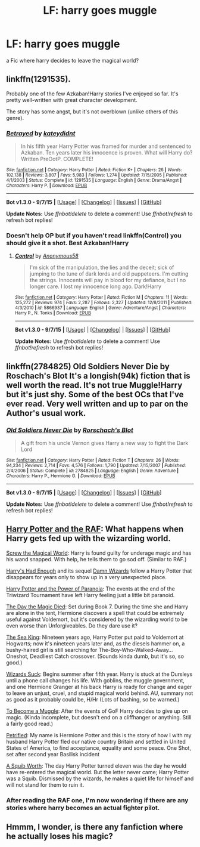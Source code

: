 #+TITLE: LF: harry goes muggle

* LF: harry goes muggle
:PROPERTIES:
:Author: HiImRaven
:Score: 4
:DateUnix: 1448782486.0
:DateShort: 2015-Nov-29
:FlairText: Request
:END:
a Fic where harry decides to leave the magical world?


** linkffn(1291535).

Probably one of the few Azkaban!Harry stories I've enjoyed so far. It's pretty well-written with great character development.

The story has some angst, but it's not overblown (unlike others of this genre).
:PROPERTIES:
:Author: M-Cheese
:Score: 3
:DateUnix: 1448786147.0
:DateShort: 2015-Nov-29
:END:

*** [[http://www.fanfiction.net/s/1291535/1/][*/Betrayed/*]] by [[https://www.fanfiction.net/u/9744/kateydidnt][/kateydidnt/]]

#+begin_quote
  In his fifth year Harry Potter was framed for murder and sentenced to Azkaban. Ten years later his innocence is proven. What will Harry do? Written PreOotP. COMPLETE!
#+end_quote

^{/Site/: [[http://www.fanfiction.net/][fanfiction.net]] *|* /Category/: Harry Potter *|* /Rated/: Fiction K+ *|* /Chapters/: 26 *|* /Words/: 102,138 *|* /Reviews/: 3,807 *|* /Favs/: 5,983 *|* /Follows/: 1,274 *|* /Updated/: 7/15/2005 *|* /Published/: 4/1/2003 *|* /Status/: Complete *|* /id/: 1291535 *|* /Language/: English *|* /Genre/: Drama/Angst *|* /Characters/: Harry P. *|* /Download/: [[http://www.p0ody-files.com/ff_to_ebook/mobile/makeEpub.php?id=1291535][EPUB]]}

--------------

*Bot v1.3.0 - 9/7/15* *|* [[[https://github.com/tusing/reddit-ffn-bot/wiki/Usage][Usage]]] | [[[https://github.com/tusing/reddit-ffn-bot/wiki/Changelog][Changelog]]] | [[[https://github.com/tusing/reddit-ffn-bot/issues/][Issues]]] | [[[https://github.com/tusing/reddit-ffn-bot/][GitHub]]]

*Update Notes:* Use /ffnbot!delete/ to delete a comment! Use /ffnbot!refresh/ to refresh bot replies!
:PROPERTIES:
:Author: FanfictionBot
:Score: 1
:DateUnix: 1448786199.0
:DateShort: 2015-Nov-29
:END:


*** Doesn't help OP but if you haven't read linkffn(Control) you should give it a shot. Best Azkaban!Harry
:PROPERTIES:
:Author: howtopleaseme
:Score: 1
:DateUnix: 1448804673.0
:DateShort: 2015-Nov-29
:END:

**** [[http://www.fanfiction.net/s/5866937/1/][*/Control/*]] by [[https://www.fanfiction.net/u/245778/Anonymous58][/Anonymous58/]]

#+begin_quote
  I'm sick of the manipulation, the lies and the deceit; sick of jumping to the tune of dark lords and old puppeteers. I'm cutting the strings. Innocents will pay in blood for my defiance, but I no longer care. I lost my innocence long ago. Dark!Harry
#+end_quote

^{/Site/: [[http://www.fanfiction.net/][fanfiction.net]] *|* /Category/: Harry Potter *|* /Rated/: Fiction M *|* /Chapters/: 11 *|* /Words/: 125,272 *|* /Reviews/: 974 *|* /Favs/: 2,287 *|* /Follows/: 2,327 *|* /Updated/: 12/8/2011 *|* /Published/: 4/3/2010 *|* /id/: 5866937 *|* /Language/: English *|* /Genre/: Adventure/Angst *|* /Characters/: Harry P., N. Tonks *|* /Download/: [[http://www.p0ody-files.com/ff_to_ebook/mobile/makeEpub.php?id=5866937][EPUB]]}

--------------

*Bot v1.3.0 - 9/7/15* *|* [[[https://github.com/tusing/reddit-ffn-bot/wiki/Usage][Usage]]] | [[[https://github.com/tusing/reddit-ffn-bot/wiki/Changelog][Changelog]]] | [[[https://github.com/tusing/reddit-ffn-bot/issues/][Issues]]] | [[[https://github.com/tusing/reddit-ffn-bot/][GitHub]]]

*Update Notes:* Use /ffnbot!delete/ to delete a comment! Use /ffnbot!refresh/ to refresh bot replies!
:PROPERTIES:
:Author: FanfictionBot
:Score: 1
:DateUnix: 1448804701.0
:DateShort: 2015-Nov-29
:END:


** linkffn(2784825) Old Soldiers Never Die by Roschach's Blot It's a longish(94k) fiction that is well worth the read. It's not true Muggle!Harry but it's just shy. Some of the best OCs that I've ever read. Very well written and up to par on the Author's usual work.
:PROPERTIES:
:Author: FaerieKing
:Score: 2
:DateUnix: 1448851524.0
:DateShort: 2015-Nov-30
:END:

*** [[http://www.fanfiction.net/s/2784825/1/][*/Old Soldiers Never Die/*]] by [[https://www.fanfiction.net/u/686093/Rorschach-s-Blot][/Rorschach's Blot/]]

#+begin_quote
  A gift from his uncle Vernon gives Harry a new way to fight the Dark Lord
#+end_quote

^{/Site/: [[http://www.fanfiction.net/][fanfiction.net]] *|* /Category/: Harry Potter *|* /Rated/: Fiction T *|* /Chapters/: 26 *|* /Words/: 94,234 *|* /Reviews/: 2,714 *|* /Favs/: 4,576 *|* /Follows/: 1,790 *|* /Updated/: 7/15/2007 *|* /Published/: 2/4/2006 *|* /Status/: Complete *|* /id/: 2784825 *|* /Language/: English *|* /Genre/: Adventure *|* /Characters/: Harry P., Hermione G. *|* /Download/: [[http://www.p0ody-files.com/ff_to_ebook/mobile/makeEpub.php?id=2784825][EPUB]]}

--------------

*Bot v1.3.0 - 9/7/15* *|* [[[https://github.com/tusing/reddit-ffn-bot/wiki/Usage][Usage]]] | [[[https://github.com/tusing/reddit-ffn-bot/wiki/Changelog][Changelog]]] | [[[https://github.com/tusing/reddit-ffn-bot/issues/][Issues]]] | [[[https://github.com/tusing/reddit-ffn-bot/][GitHub]]]

*Update Notes:* Use /ffnbot!delete/ to delete a comment! Use /ffnbot!refresh/ to refresh bot replies!
:PROPERTIES:
:Author: FanfictionBot
:Score: 1
:DateUnix: 1448851582.0
:DateShort: 2015-Nov-30
:END:


** [[https://www.fanfiction.net/s/8281649/1/Harry-Potter-and-the-RAF][Harry Potter and the RAF]]: What happens when Harry gets fed up with the wizarding world.

[[https://www.fanfiction.net/s/6729358/1/Screw-the-Magical-World][Screw the Magical World]]: Harry is found guilty for underage magic and has his wand snapped. With help, he tells them to go sod off. (Similar to RAF.)

[[https://www.fanfiction.net/s/7573003/1/Harry-s-had-Enough][Harry's Had Enough]] and its sequel [[https://www.fanfiction.net/s/7782623/1/Damn-Wizards][Damn Wizards]] follow a Harry Potter that disappears for years only to show up in a very unexpected place.

[[https://www.fanfiction.net/s/8257400/1/Harry-Potter-and-the-Power-of-Paranoia][Harry Potter and the Power of Paranoia]]: The events at the end of the Triwizard Tournament have left Harry feeling just a little bit paranoid.

[[https://www.fanfiction.net/s/5655156/1/The-Day-the-Magic-Died][The Day the Magic Died]]: Set during Book 7. During the time she and Harry are alone in the tent, Hermione discovers a spell that could be extremely useful against Voldemort, but it's considered by the wizarding world to be even worse than Unforgiveables. Do they dare use it?

[[https://www.fanfiction.net/s/7502511/1/The-Sea-King][The Sea King]]: Nineteen years ago, Harry Potter put paid to Voldemort at Hogwarts; now it's nineteen years later and, as the diesels hammer on, a bushy-haired girl is still searching for The-Boy-Who-Walked-Away... Oneshot, Deadliest Catch crossover. (Sounds kinda dumb, but it's so, so good.)

[[https://www.fanfiction.net/s/9802351/1/Wizards-Suck][Wizards Suck]]: Begins summer after fifth year. Harry is stuck at the Dursleys until a phone call changes his life. With goblins, the muggle government, and one Hermione Granger at his back Harry is ready for change and eager to leave an unjust, cruel, and stupid magical world behind. AU, summary not as good as it probably could be, H/Hr (Lots of bashing, so be warned.)

[[https://www.fanfiction.net/s/5866364/1/To-become-a-Muggle][To Become a Muggle]]: After the events of GoF Harry decides to give up on magic. (Kinda incomplete, but doesn't end on a cliffhanger or anything. Still a fairly good read.)

[[https://www.fanfiction.net/s/7971769/1/Petrified][Petrified]]: My name is Hermione Potter and this is the story of how I with my husband Harry Potter fled our native country Britain and settled in United States of America, to find acceptance, equality and some peace. One Shot, set after second year Basilisk incident

[[https://www.fanfiction.net/s/4771879/1/A-Squib-Worth][A Squib Worth]]: The day Harry Potter turned eleven was the day he would have re-entered the magical world. But the letter never came; Harry Potter was a Squib. Dismissed by the wizards, he makes a quiet life for himself and will not stand for them to ruin it.
:PROPERTIES:
:Author: SymphonySamurai
:Score: 4
:DateUnix: 1448831597.0
:DateShort: 2015-Nov-30
:END:

*** After reading the RAF one, I'm now wondering if there are any stories where harry becomes an actual fighter pilot.
:PROPERTIES:
:Author: wacct3
:Score: 1
:DateUnix: 1449011656.0
:DateShort: 2015-Dec-02
:END:


** Hmmm, I wonder, is there any fanfiction where he actually loses his magic?
:PROPERTIES:
:Author: Evilsbane
:Score: 1
:DateUnix: 1448852805.0
:DateShort: 2015-Nov-30
:END:
